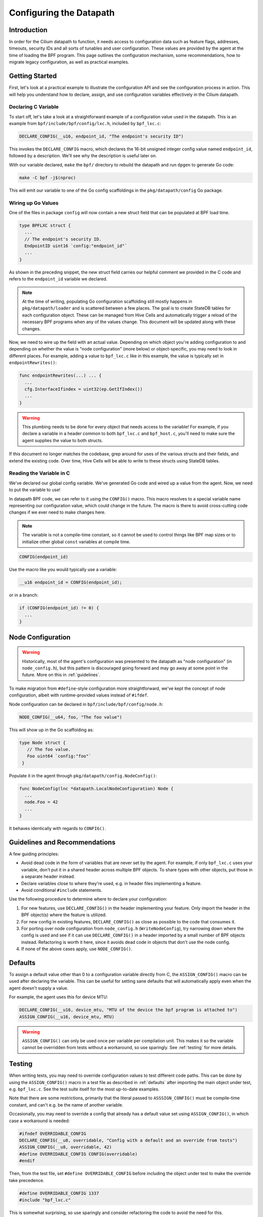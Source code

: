 .. only:: not (epub or latex or html)

    WARNING: You are looking at unreleased Cilium documentation.
    Please use the official rendered version released here:
    https://docs.cilium.io

.. _dpconfig:

Configuring the Datapath
========================

Introduction
~~~~~~~~~~~~

In order for the Cilium datapath to function, it needs access to configuration
data such as feature flags, addresses, timeouts, security IDs and all sorts of
tunables and user configuration. These values are provided by the agent at the
time of loading the BPF program. This page outlines the configuration mechanism,
some recommendations, how to migrate legacy configuration, as well as practical
examples.

Getting Started
~~~~~~~~~~~~~~~

First, let's look at a practical example to illustrate the configuration API and
see the configuration process in action. This will help you understand how to
declare, assign, and use configuration variables effectively in the Cilium
datapath.

Declaring C Variable
^^^^^^^^^^^^^^^^^^^^

To start off, let's take a look at a straightforward example of a configuration
value used in the datapath. This is an example from
``bpf/include/bpf/config/lxc.h``, included by ``bpf_lxc.c``:

.. code-block:: c

  DECLARE_CONFIG(__u16, endpoint_id, "The endpoint's security ID")

This invokes the ``DECLARE_CONFIG`` macro, which declares the 16-bit unsigned
integer config value named ``endpoint_id``, followed by a description. We'll see
why the description is useful later on.

With our variable declared, ``make`` the ``bpf/`` directory to rebuild the
datapath and run ``dpgen`` to generate Go code:

.. code-block:: bash

  make -C bpf -j$(nproc)

This will emit our variable to one of the Go config scaffoldings in the
``pkg/datapath/config`` Go package.

Wiring up Go Values
^^^^^^^^^^^^^^^^^^^

One of the files in package ``config`` will now contain a new struct field that
can be populated at BPF load time.

.. code-block:: go

  type BPFLXC struct {
    ...
    // The endpoint's security ID.
    EndpointID uint16 `config:"endpoint_id"`
    ...
  }

As shown in the preceding snippet, the new struct field carries our helpful
comment we provided in the C code and refers to the ``endpoint_id`` variable we
declared.

.. note::

  At the time of writing, populating Go configuration scaffolding still mostly
  happens in ``pkg/datapath/loader`` and is scattered between a few places. The
  goal is to create StateDB tables for each configuration object. These can be
  managed from Hive Cells and automatically trigger a reload of the necessary
  BPF programs when any of the values change. This document will be updated
  along with these changes.

Now, we need to wire up the field with an actual value. Depending on which
object you're adding configuration to and depending on whether the value is
"node configuration" (more below) or object-specific, you may need to look in
different places. For example, adding a value to ``bpf_lxc.c`` like in this
example, the value is typically set in ``endpointRewrites()``:

.. code-block:: go

  func endpointRewrites(...) ... {
    ...
    cfg.InterfaceIfindex = uint32(ep.GetIfIndex())
    ...
  }

.. warning::

  This plumbing needs to be done for every object that needs access to the
  variable! For example, if you declare a variable in a header common to both
  ``bpf_lxc.c`` and ``bpf_host.c``, you'll need to make sure the agent supplies
  the value to both structs.

If this document no longer matches the codebase, grep around for uses of the
various structs and their fields, and extend the existing code. Over time, Hive
Cells will be able to write to these structs using StateDB tables.

Reading the Variable in C
^^^^^^^^^^^^^^^^^^^^^^^^^

We've declared our global config variable. We've generated Go code and wired up
a value from the agent. Now, we need to put the variable to use!

In datapath BPF code, we can refer to it using the ``CONFIG()`` macro. This
macro resolves to a special variable name representing our configuration value,
which could change in the future. The macro is there to avoid cross-cutting code
changes if we ever need to make changes here.

.. note::

  The variable is not a compile-time constant, so it cannot be used to control
  things like BPF map sizes or to initialize other global ``const`` variables at
  compile time.

.. code-block:: C

  CONFIG(endpoint_id)

Use the macro like you would typically use a variable:

.. code-block:: c

  __u16 endpoint_id = CONFIG(endpoint_id);

or in a branch:

.. code-block:: c

  if (CONFIG(endpoint_id) != 0) {
    ...
  }

Node Configuration
~~~~~~~~~~~~~~~~~~

.. warning::

  Historically, most of the agent's configuration was presented to the datapath
  as "node configuration" (in ``node_config.h``), but this pattern is
  discouraged going forward and may go away at some point in the future. More on
  this in :ref:`guidelines`.

To make migration from ``#define``-style configuration more straightforward,
we've kept the concept of node configuration, albeit with runtime-provided
values instead of ``#ifdef``.

Node configuration can be declared in ``bpf/include/bpf/config/node.h``:

.. code-block:: c

  NODE_CONFIG(__u64, foo, "The foo value")

This will show up in the Go scaffolding as:

.. code-block:: go

   type Node struct {
      // The foo value.
      Foo uint64 `config:"foo"`
    }

Populate it in the agent through ``pkg/datapath/config.NodeConfig()``:

.. code-block:: go

  func NodeConfig(lnc *datapath.LocalNodeConfiguration) Node {
    ...
    node.Foo = 42
    ...
  }

It behaves identically with regards to ``CONFIG()``.

.. _guidelines:

Guidelines and Recommendations
~~~~~~~~~~~~~~~~~~~~~~~~~~~~~~

A few guiding principles:

- Avoid dead code in the form of variables that are never set by the agent. For
  example, if only ``bpf_lxc.c`` uses your variable, don't put it in a shared
  header across multiple BPF objects. To share types with other objects, put
  those in a separate header instead.
- Declare variables close to where they're used, e.g. in header files
  implementing a feature.
- Avoid conditional ``#include`` statements.

Use the following procedure to determine where to declare your configuration:

1. For new features, use ``DECLARE_CONFIG()`` in the header implementing your
   feature. Only import the header in the BPF object(s) where the feature is
   utilized.
2. For new config in existing features, ``DECLARE_CONFIG()`` as close as
   possible to the code that consumes it.
3. For porting over node configuration from ``node_config.h``
   (``WriteNodeConfig``), try narrowing down where the config is used and see if
   it can use ``DECLARE_CONFIG()`` in a header imported by a small number of BPF
   objects instead. Refactoring is worth it here, since it avoids dead code in
   objects that don't use the node config.
4. If none of the above cases apply, use ``NODE_CONFIG()``.

.. _defaults:

Defaults
~~~~~~~~

To assign a default value other than 0 to a configuration variable directly from
C, the ``ASSIGN_CONFIG()`` macro can be used after declaring the variable. This
can be useful for setting sane defaults that will automatically apply even when
the agent doesn't supply a value.

For example, the agent uses this for device MTU:

.. code-block:: c

  DECLARE_CONFIG(__u16, device_mtu, "MTU of the device the bpf program is attached to")
  ASSIGN_CONFIG(__u16, device_mtu, MTU)

.. warning::

  ``ASSIGN_CONFIG()`` can only be used once per variable per compilation unit.
  This makes it so the variable cannot be overridden from tests without a
  workaround, so use sparingly. See :ref:`testing` for more details.

.. _testing:

Testing
~~~~~~~

When writing tests, you may need to override configuration values to test
different code paths. This can be done by using the ``ASSIGN_CONFIG()`` macro in
a test file as described in :ref:`defaults` after importing the main object
under test, e.g. ``bpf_lxc.c``. See the test suite itself for the most
up-to-date examples.

Note that there are some restrictions, primarily that the literal passed to
``ASSSIGN_CONFIG()`` must be compile-time constant, and can't e.g. be the name
of another variable.

Occasionally, you may need to override a config that already has a default value
set using ``ASSIGN_CONFIG()``, in which case a workaround is needed:

.. code-block:: c

  #ifndef OVERRIDABLE_CONFIG
  DECLARE_CONFIG(__u8, overridable, "Config with a default and an override from tests")
  ASSIGN_CONFIG(__u8, overridable, 42)
  #define OVERRIDABLE_CONFIG CONFIG(overridable)
  #endif

Then, from the test file, set ``#define OVERRIDABLE_CONFIG`` before including
the object under test to make the override take precedence.

.. code-block:: c

  #define OVERRIDABLE_CONFIG 1337
  #include "bpf_lxc.c"

This is somewhat surprising, so use sparingly and consider refactoring the code
to avoid the need for this.

Known Limitations
~~~~~~~~~~~~~~~~~

- Runtime-based configuration cannot currently be set during verifier tests.
  This means that if you have a branch behind a (boolean) config, it will
  currently not be evaluated by the verifier, and there may be latent verifier
  errors that pop up when enabled through agent configuration. However, with the
  new configuration mechanism, we can now fully automate testing all
  permutations of config flags, without having to maintain them manually going
  forward. Hold off on migrating ``ENABLE_`` defines until this is resolved.
- Generating Go scaffolding for struct variables is not yet supported.

Background
~~~~~~~~~~

Historically, configuration was fed into the datapath using ``#define``
statements generated at runtime, with sections of optional code cordoned off by
``#ifdef`` and similar mechanisms. This has served us well over the years, but
with the increasing complexity of the agent and the datapath, it has become
clear that we need a more structured and maintainable way to configure the
datapath.

Linux kernels 5.2 and later support read-only maps to store config data that
cannot be changed after the kernel verified the program. If these values are
used in branches, the verifier can then perform dead code elimination,
eliminating branches it deems unreachable. This minimizes the amount of work the
verifier needs to do in subsequent verification steps and ensures the BPF
program image is as lean as possible.

This also means we no longer need to conditionally compile out parts of code we
don't need, so we can adopt an approach where the datapath's BPF code is built
and embedded into the agent at compile time. This, in turn, means we no longer
need to ship LLVM with the agent (maybe you've heard of the term
``clang-free``), reducing the size of the agent container image and
significantly cutting down on agent startup time and CPU usage. Endpoints will
also regenerate faster during configuration changes.
